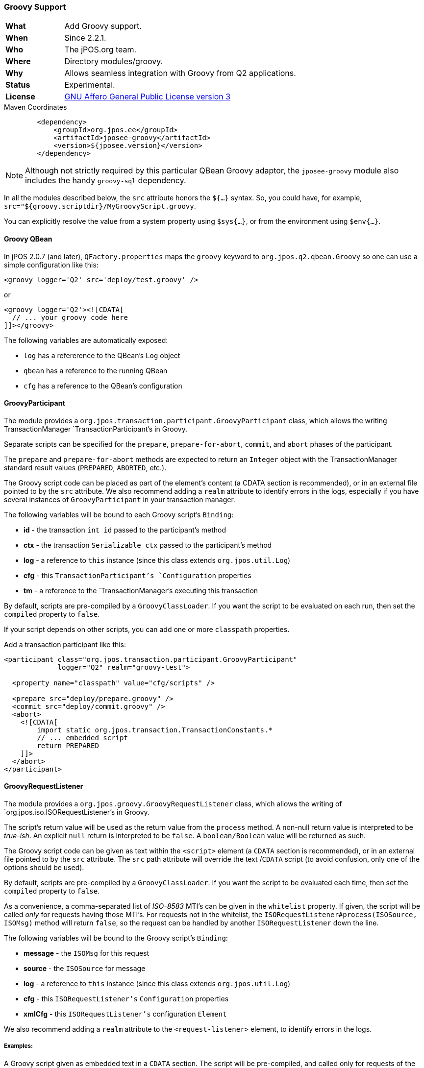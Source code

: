 === Groovy Support

[frame="none",cols="20%,80%"]
|=================================================================
| *What*         | Add Groovy support.
| *When*         | Since 2.2.1.
| *Who*          | The jPOS.org team.
| *Where*        | Directory modules/groovy.
| *Why*          | Allows seamless integration with Groovy from Q2 applications.
| *Status*       | Experimental.
| *License*      | <<appendix_license,GNU Affero General Public License version 3>>
|=================================================================

.Maven Coordinates
[source,xml]
----
        <dependency>
            <groupId>org.jpos.ee</groupId>
            <artifactId>jposee-groovy</artifactId>
            <version>${jposee.version}</version>
        </dependency>
----

[NOTE]
======
Although not strictly required by this particular QBean Groovy adaptor, the `jposee-groovy`
module also includes the handy `groovy-sql` dependency.
======


In all the modules described below, the `src` attribute honors the `${...}` syntax.
So, you could have, for example, `src="${groovy.scriptdir}/MyGroovyScript.groovy`.

You can explicitly resolve the value from a system property using `$sys{...}`, or from
the environment using `$env{...}`.


==== Groovy QBean

In jPOS 2.0.7 (and later), `QFactory.properties` maps the `groovy` keyword to
`org.jpos.q2.qbean.Groovy` so one can use a simple configuration like this:

[source,xml]
----------------------------------------------------------------------------------------
<groovy logger='Q2' src='deploy/test.groovy' />
----------------------------------------------------------------------------------------

or

[source,xml]
----------------------------------------------------------------------------------------
<groovy logger='Q2'><![CDATA[
  // ... your groovy code here
]]></groovy>
----------------------------------------------------------------------------------------

The following variables are automatically exposed:

* `log` has a refererence to the QBean's `Log` object
* `qbean` has a reference to the running QBean
* `cfg` has a reference to the QBean's configuration

==== GroovyParticipant

The module provides a `org.jpos.transaction.participant.GroovyParticipant` class, which allows
the writing TransactionManager `TransactionParticipant`'s in Groovy.

Separate scripts can be specified for the `prepare`, `prepare-for-abort`, `commit`, and `abort` phases
of the participant.

The `prepare` and `prepare-for-abort` methods are expected to return an `Integer` object
with the TransactionManager standard result values (`PREPARED`, `ABORTED`, etc.).

The Groovy script code can be placed as part of the element's content (a CDATA section
is recommended), or in an external file pointed to by the `src` attribute. We also
recommend adding a `realm` attribute to identify errors in the logs, especially if you
have several instances of `GroovyParticipant` in your transaction manager.

The following variables will be bound to each Groovy script's `Binding`:

 - *id* - the transaction `int id` passed to the participant's method
 - *ctx* - the transaction `Serializable ctx` passed to the participant's method
 - *log* - a reference to `this` instance (since this class extends `org.jpos.util.Log`)
 - *cfg* - this `TransactionParticipant`'s `Configuration` properties
 - *tm* - a reference to the `TransactionManager`'s executing this transaction


By default, scripts are pre-compiled by a `GroovyClassLoader`. If you want the script
to be evaluated on each run, then set the `compiled` property to `false`.

If your script depends on other scripts, you can add one or more `classpath` properties.

Add a transaction participant like this:
[source,xml]
----------------------------------------------------------------------------------------
<participant class="org.jpos.transaction.participant.GroovyParticipant"
             logger="Q2" realm="groovy-test">

  <property name="classpath" value="cfg/scripts" />

  <prepare src="deploy/prepare.groovy" />
  <commit src="deploy/commit.groovy" />
  <abort>
    <![CDATA[
        import static org.jpos.transaction.TransactionConstants.*
        // ... embedded script
        return PREPARED
    ]]>
  </abort>
</participant>
----------------------------------------------------------------------------------------


==== GroovyRequestListener

The module provides a `org.jpos.groovy.GroovyRequestListener` class, which allows the writing of
`org.jpos.iso.ISORequestListener`'s in Groovy.

The script's return value will be used as the return value from the `process` method.
A non-null return value is interpreted to be _true-ish_. An explicit `null` return is interpreted to be `false`.
A `boolean/Boolean` value will be returned as such.

The Groovy script code can be given as text within the `<script>` element (a `CDATA` section
is recommended), or in an external file pointed to by the `src` attribute. The `src` path attribute will
override the text /`CDATA` script (to avoid confusion, only one of the options should be used).

By default, scripts are pre-compiled by a `GroovyClassLoader`. If you want the script
to be evaluated each time, then set the `compiled` property to `false`.

As a convenience, a comma-separated list of _ISO-8583_ MTI's can be given in the `whitelist` property.
If given, the script will be called _only_ for requests having those MTI's. For requests not in the
whitelist, the `ISORequestListener#process(ISOSource, ISOMsg)` method will return `false`, so the
request can be handled by another `ISORequestListener` down the line.

The following variables will be bound to the Groovy script's `Binding`:

- *message* - the `ISOMsg` for this request
- *source* - the `ISOSource` for message
- *log* - a reference to `this` instance (since this class extends `org.jpos.util.Log`)
- *cfg* - this `ISORequestListener's` `Configuration` properties
- *xmlCfg* - this `ISORequestListener's` configuration `Element`


We also recommend adding a `realm` attribute to the `<request-listener>` element, to identify errors in the logs.

===== Examples:

A Groovy script given as embedded text in a `CDATA` section. The script will be pre-compiled, and called
only for requests of the MTI's given in the `whitelist` property.

[source, xml]
----------------------------------------------------------------------------------------
<request-listener class="org.jpos.groovy.GroovyRequestListener"
                  logger="Q2" realm="groovy-test-one">
  <property name="whitelist" value="0100, 0420" />
  <script>
    <![CDATA[
        // ... embedded script
    ]]>
  </script>
</request-listener>
----------------------------------------------------------------------------------------

A Groovy script given in an external file. The `compiled` property is set to `false`, so the script
will be interpreted and evaluated for each request. The script will be called for _all_ MTI's.

[source, xml]
----------------------------------------------------------------------------------------
<request-listener class="org.jpos.groovy.GroovyRequestListener"
                  logger="Q2" realm="groovy-test-two">
  <property name="compiled" value="false" />
  <script src="../cfg/reqlistener2.groovy" />
</request-listener>
----------------------------------------------------------------------------------------


==== GroovyGroupSelector

The module also provides a `org.jpos.transaction.participant.GroovyGroupSelector` class, which allows the writing of
`GroupSelector`'s in Groovy.



===== Examples:


[source, xml]
----------------------------------------------------------------------------------------
<participant class="org.jpos.transaction.participant.GroovyGroupSelector" logger="Q2"
    realm="groovy-select">

        <select src="deploy/select.groovy" />
        <property name="0800" value="network" />
        <property name="0200" value="supported" />
</participant>
----------------------------------------------------------------------------------------

A Groovy script given in an external file.

[source, groovy]
----------------------------------------------------------------------------------------
import org.jpos.iso.ISOMsg;
import org.jpos.transaction.Context;
import org.jpos.transaction.ContextConstants;

ISOMsg m = (ISOMsg) ((Context)ctx).get (ContextConstants.REQUEST.toString());
String groups = cfg.get (m.getMTI(), null);
return groups;
----------------------------------------------------------------------------------------



